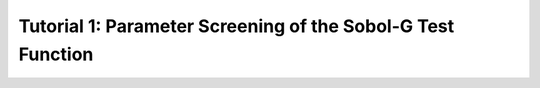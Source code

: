 .. gsa_module_tutorial_screening:

Tutorial 1: Parameter Screening of the Sobol-G Test Function
------------------------------------------------------------
